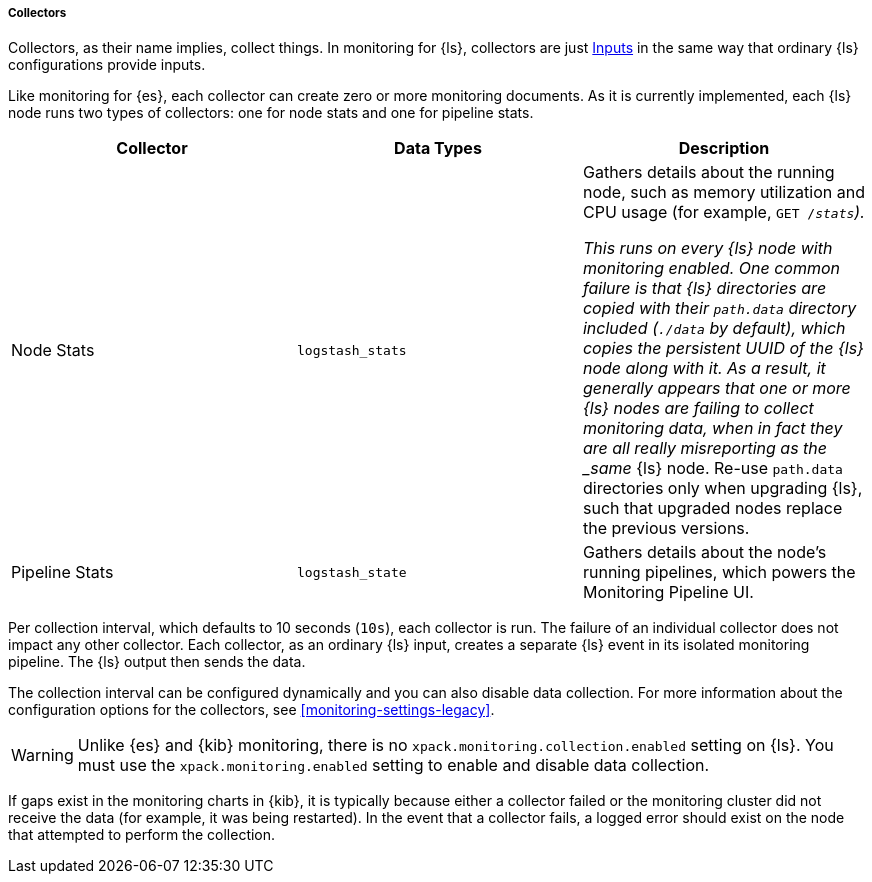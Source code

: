 [float]
[role="xpack"]
[[logstash-monitoring-collectors-legacy]]
===== Collectors

Collectors, as their name implies, collect things. In monitoring for {ls}, 
collectors are just <<pipeline,Inputs>> in the same way that ordinary {ls} 
configurations provide inputs.

Like monitoring for {es}, each collector can create zero or more monitoring 
documents. As it is currently implemented, each {ls} node runs two types of 
collectors: one for node stats and one for pipeline stats.

[options="header"]
|=======================
| Collector       | Data Types | Description
| Node Stats      | `logstash_stats`
| Gathers details about the running node, such as memory utilization and CPU
usage (for example, `GET /_stats`).

This runs on every {ls} node with monitoring enabled. One common
failure is that {ls} directories are copied with their `path.data` directory
included (`./data` by default), which copies the persistent UUID of the {ls}
node along with it. As a result, it generally appears that one or more {ls}
nodes are failing to collect monitoring data, when in fact they are all really
misreporting as the _same_ {ls} node. Re-use `path.data` directories only 
when upgrading {ls}, such that upgraded nodes replace the previous versions.
| Pipeline Stats | `logstash_state`
| Gathers details about the node's running pipelines, which powers the 
Monitoring Pipeline UI.
|=======================

Per collection interval, which defaults to 10 seconds (`10s`), each collector is
run. The failure of an individual collector does not impact any other collector. 
Each collector, as an ordinary {ls} input, creates a separate {ls} event 
in its isolated monitoring pipeline. The {ls} output then sends the data.

The collection interval can be configured dynamically and you can also disable 
data collection. For more information about the configuration options for the 
collectors, see <<monitoring-settings-legacy>>.

WARNING: Unlike {es} and {kib} monitoring, there is no 
`xpack.monitoring.collection.enabled` setting on {ls}. You must use the 
`xpack.monitoring.enabled` setting to enable and disable data collection. 

If gaps exist in the monitoring charts in {kib}, it is typically because either 
a collector failed or the monitoring cluster did not receive the data (for 
example, it was being restarted). In the event that a collector fails, a logged 
error should exist on the node that attempted to perform the collection.
